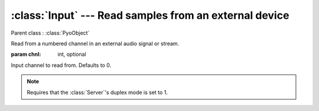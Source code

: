 :class:`Input` --- Read samples from an external device
=======================================================

.. class:: Input(chnl=0, mul=1, add=0)

    Parent class : :class:`PyoObject`

    Read from a numbered channel in an external audio signal or stream.
    
    :param chnl: int, optional
    
    Input channel to read from. Defaults to 0.

.. note:: Requires that the :class:`Server`'s duplex mode is set to 1.
